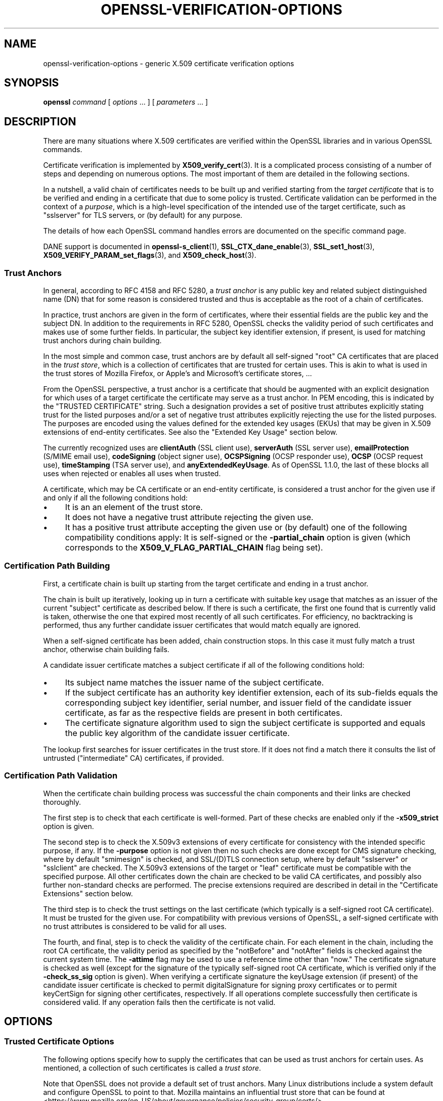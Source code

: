 .\" -*- mode: troff; coding: utf-8 -*-
.\" Automatically generated by Pod::Man 5.0102 (Pod::Simple 3.45)
.\"
.\" Standard preamble:
.\" ========================================================================
.de Sp \" Vertical space (when we can't use .PP)
.if t .sp .5v
.if n .sp
..
.de Vb \" Begin verbatim text
.ft CW
.nf
.ne \\$1
..
.de Ve \" End verbatim text
.ft R
.fi
..
.\" \*(C` and \*(C' are quotes in nroff, nothing in troff, for use with C<>.
.ie n \{\
.    ds C` ""
.    ds C' ""
'br\}
.el\{\
.    ds C`
.    ds C'
'br\}
.\"
.\" Escape single quotes in literal strings from groff's Unicode transform.
.ie \n(.g .ds Aq \(aq
.el       .ds Aq '
.\"
.\" If the F register is >0, we'll generate index entries on stderr for
.\" titles (.TH), headers (.SH), subsections (.SS), items (.Ip), and index
.\" entries marked with X<> in POD.  Of course, you'll have to process the
.\" output yourself in some meaningful fashion.
.\"
.\" Avoid warning from groff about undefined register 'F'.
.de IX
..
.nr rF 0
.if \n(.g .if rF .nr rF 1
.if (\n(rF:(\n(.g==0)) \{\
.    if \nF \{\
.        de IX
.        tm Index:\\$1\t\\n%\t"\\$2"
..
.        if !\nF==2 \{\
.            nr % 0
.            nr F 2
.        \}
.    \}
.\}
.rr rF
.\" ========================================================================
.\"
.IX Title "OPENSSL-VERIFICATION-OPTIONS 1ossl"
.TH OPENSSL-VERIFICATION-OPTIONS 1ossl 2025-09-16 3.5.3 OpenSSL
.\" For nroff, turn off justification.  Always turn off hyphenation; it makes
.\" way too many mistakes in technical documents.
.if n .ad l
.nh
.SH NAME
openssl\-verification\-options \- generic X.509 certificate verification options
.SH SYNOPSIS
.IX Header "SYNOPSIS"
\&\fBopenssl\fR
\&\fIcommand\fR
[ \fIoptions\fR ... ]
[ \fIparameters\fR ... ]
.SH DESCRIPTION
.IX Header "DESCRIPTION"
There are many situations where X.509 certificates are verified
within the OpenSSL libraries and in various OpenSSL commands.
.PP
Certificate verification is implemented by \fBX509_verify_cert\fR\|(3).
It is a complicated process consisting of a number of steps
and depending on numerous options.
The most important of them are detailed in the following sections.
.PP
In a nutshell, a valid chain of certificates needs to be built up and verified
starting from the \fItarget certificate\fR that is to be verified
and ending in a certificate that due to some policy is trusted.
Certificate validation can be performed in the context of a \fIpurpose\fR, which
is a high-level specification of the intended use of the target certificate,
such as \f(CW\*(C`sslserver\*(C'\fR for TLS servers, or (by default) for any purpose.
.PP
The details of how each OpenSSL command handles errors
are documented on the specific command page.
.PP
DANE support is documented in \fBopenssl\-s_client\fR\|(1),
\&\fBSSL_CTX_dane_enable\fR\|(3), \fBSSL_set1_host\fR\|(3),
\&\fBX509_VERIFY_PARAM_set_flags\fR\|(3), and \fBX509_check_host\fR\|(3).
.SS "Trust Anchors"
.IX Subsection "Trust Anchors"
In general, according to RFC 4158 and RFC 5280, a \fItrust anchor\fR is
any public key and related subject distinguished name (DN) that
for some reason is considered trusted
and thus is acceptable as the root of a chain of certificates.
.PP
In practice, trust anchors are given in the form of certificates,
where their essential fields are the public key and the subject DN.
In addition to the requirements in RFC 5280,
OpenSSL checks the validity period of such certificates
and makes use of some further fields.
In particular, the subject key identifier extension, if present,
is used for matching trust anchors during chain building.
.PP
In the most simple and common case, trust anchors are by default
all self-signed "root" CA certificates that are placed in the \fItrust store\fR,
which is a collection of certificates that are trusted for certain uses.
This is akin to what is used in the trust stores of Mozilla Firefox,
or Apple's and Microsoft's certificate stores, ...
.PP
From the OpenSSL perspective, a trust anchor is a certificate
that should be augmented with an explicit designation for which
uses of a target certificate the certificate may serve as a trust anchor.
In PEM encoding, this is indicated by the \f(CW\*(C`TRUSTED CERTIFICATE\*(C'\fR string.
Such a designation provides a set of positive trust attributes
explicitly stating trust for the listed purposes
and/or a set of negative trust attributes
explicitly rejecting the use for the listed purposes.
The purposes are encoded using the values defined for the extended key usages
(EKUs) that may be given in X.509 extensions of end-entity certificates.
See also the "Extended Key Usage" section below.
.PP
The currently recognized uses are
\&\fBclientAuth\fR (SSL client use), \fBserverAuth\fR (SSL server use),
\&\fBemailProtection\fR (S/MIME email use), \fBcodeSigning\fR (object signer use),
\&\fBOCSPSigning\fR (OCSP responder use), \fBOCSP\fR (OCSP request use),
\&\fBtimeStamping\fR (TSA server use), and \fBanyExtendedKeyUsage\fR.
As of OpenSSL 1.1.0, the last of these blocks all uses when rejected or
enables all uses when trusted.
.PP
A certificate, which may be CA certificate or an end-entity certificate,
is considered a trust anchor for the given use
if and only if all the following conditions hold:
.IP \(bu 4
It is an an element of the trust store.
.IP \(bu 4
It does not have a negative trust attribute rejecting the given use.
.IP \(bu 4
It has a positive trust attribute accepting the given use
or (by default) one of the following compatibility conditions apply:
It is self-signed or the \fB\-partial_chain\fR option is given
(which corresponds to the \fBX509_V_FLAG_PARTIAL_CHAIN\fR flag being set).
.SS "Certification Path Building"
.IX Subsection "Certification Path Building"
First, a certificate chain is built up starting from the target certificate
and ending in a trust anchor.
.PP
The chain is built up iteratively, looking up in turn
a certificate with suitable key usage that
matches as an issuer of the current "subject" certificate as described below.
If there is such a certificate, the first one found that is currently valid
is taken, otherwise the one that expired most recently of all such certificates.
For efficiency, no backtracking is performed, thus
any further candidate issuer certificates that would match equally are ignored.
.PP
When a self-signed certificate has been added, chain construction stops.
In this case it must fully match a trust anchor, otherwise chain building fails.
.PP
A candidate issuer certificate matches a subject certificate
if all of the following conditions hold:
.IP \(bu 4
Its subject name matches the issuer name of the subject certificate.
.IP \(bu 4
If the subject certificate has an authority key identifier extension,
each of its sub-fields equals the corresponding subject key identifier, serial
number, and issuer field of the candidate issuer certificate,
as far as the respective fields are present in both certificates.
.IP \(bu 4
The certificate signature algorithm used to sign the subject certificate
is supported and
equals the public key algorithm of the candidate issuer certificate.
.PP
The lookup first searches for issuer certificates in the trust store.
If it does not find a match there it consults
the list of untrusted ("intermediate" CA) certificates, if provided.
.SS "Certification Path Validation"
.IX Subsection "Certification Path Validation"
When the certificate chain building process was successful
the chain components and their links are checked thoroughly.
.PP
The first step is to check that each certificate is well-formed.
Part of these checks are enabled only if the \fB\-x509_strict\fR option is given.
.PP
The second step is to check the X.509v3 extensions of every certificate
for consistency with the intended specific purpose, if any.
If the \fB\-purpose\fR option is not given then no such checks are done except for
CMS signature checking, where by default \f(CW\*(C`smimesign\*(C'\fR is checked, and SSL/(D)TLS
connection setup, where by default \f(CW\*(C`sslserver\*(C'\fR or \f(CW\*(C`sslclient\*(C'\fR are checked.
The X.509v3 extensions of the target or "leaf" certificate
must be compatible with the specified purpose.
All other certificates down the chain are checked to be valid CA certificates,
and possibly also further non-standard checks are performed.
The precise extensions required are described in detail
in the "Certificate Extensions" section below.
.PP
The third step is to check the trust settings on the last certificate
(which typically is a self-signed root CA certificate).
It must be trusted for the given use.
For compatibility with previous versions of OpenSSL, a self-signed certificate
with no trust attributes is considered to be valid for all uses.
.PP
The fourth, and final, step is to check the validity of the certificate chain.
For each element in the chain, including the root CA certificate,
the validity period as specified by the \f(CW\*(C`notBefore\*(C'\fR and \f(CW\*(C`notAfter\*(C'\fR fields
is checked against the current system time.
The \fB\-attime\fR flag may be used to use a reference time other than "now."
The certificate signature is checked as well
(except for the signature of the typically self-signed root CA certificate,
which is verified only if the \fB\-check_ss_sig\fR option is given).
When verifying a certificate signature
the keyUsage extension (if present) of the candidate issuer certificate
is checked to permit digitalSignature for signing proxy certificates
or to permit keyCertSign for signing other certificates, respectively.
If all operations complete successfully then certificate is considered
valid. If any operation fails then the certificate is not valid.
.SH OPTIONS
.IX Header "OPTIONS"
.SS "Trusted Certificate Options"
.IX Subsection "Trusted Certificate Options"
The following options specify how to supply the certificates
that can be used as trust anchors for certain uses.
As mentioned, a collection of such certificates is called a \fItrust store\fR.
.PP
Note that OpenSSL does not provide a default set of trust anchors.  Many
Linux distributions include a system default and configure OpenSSL to point
to that.  Mozilla maintains an influential trust store that can be found at
<https://www.mozilla.org/en\-US/about/governance/policies/security\-group/certs/>.
.PP
The certificates to add to the trust store
can be specified using following options.
.IP "\fB\-CAfile\fR \fIfile\fR" 4
.IX Item "-CAfile file"
Load the specified file which contains a trusted certificate in DER format
or potentially several of them in case the input is in PEM format.
PEM-encoded certificates may also have trust attributes set.
.IP \fB\-no\-CAfile\fR 4
.IX Item "-no-CAfile"
Do not load the default file of trusted certificates.
.IP "\fB\-CApath\fR \fIdir\fR" 4
.IX Item "-CApath dir"
Use the specified directory as a collection of trusted certificates,
i.e., a trust store.
Files should be named with the hash value of the X.509 SubjectName of each
certificate. This is so that the library can extract the IssuerName,
hash it, and directly lookup the file to get the issuer certificate.
See \fBopenssl\-rehash\fR\|(1) for information on creating this type of directory.
.IP \fB\-no\-CApath\fR 4
.IX Item "-no-CApath"
Do not use the default directory of trusted certificates.
.IP "\fB\-CAstore\fR \fIuri\fR" 4
.IX Item "-CAstore uri"
Use \fIuri\fR as a store of CA certificates.
The URI may indicate a single certificate, as well as a collection of them.
With URIs in the \f(CW\*(C`file:\*(C'\fR scheme, this acts as \fB\-CAfile\fR or
\&\fB\-CApath\fR, depending on if the URI indicates a single file or
directory.
See \fBossl_store\-file\fR\|(7) for more information on the \f(CW\*(C`file:\*(C'\fR scheme.
.Sp
These certificates are also used when building the server certificate
chain (for example with \fBopenssl\-s_server\fR\|(1)) or client certificate
chain (for example with \fBopenssl\-s_time\fR\|(1)).
.IP \fB\-no\-CAstore\fR 4
.IX Item "-no-CAstore"
Do not use the default store of trusted CA certificates.
.SS "Verification Options"
.IX Subsection "Verification Options"
The certificate verification can be fine-tuned with the following flags.
.IP \fB\-verbose\fR 4
.IX Item "-verbose"
Print extra information about the operations being performed.
.IP "\fB\-attime\fR \fItimestamp\fR" 4
.IX Item "-attime timestamp"
Perform validation checks using time specified by \fItimestamp\fR and not
current system time. \fItimestamp\fR is the number of seconds since
January 1, 1970 (i.e., the Unix Epoch).
.IP \fB\-no_check_time\fR 4
.IX Item "-no_check_time"
This option suppresses checking the validity period of certificates and CRLs
against the current time. If option \fB\-attime\fR is used to specify
a verification time, the check is not suppressed.
.IP \fB\-x509_strict\fR 4
.IX Item "-x509_strict"
This disables non-compliant workarounds for broken certificates.
Thus errors are thrown on certificates not compliant with RFC 5280.
.Sp
When this option is set,
among others, the following certificate well-formedness conditions are checked:
.RS 4
.IP \(bu 4
The basicConstraints of CA certificates must be marked critical.
.IP \(bu 4
CA certificates must explicitly include the keyUsage extension.
.IP \(bu 4
If a pathlenConstraint is given the key usage keyCertSign must be allowed.
.IP \(bu 4
The pathlenConstraint must not be given for non-CA certificates.
.IP \(bu 4
The issuer name of any certificate must not be empty.
.IP \(bu 4
The subject name of CA certs, certs with keyUsage crlSign, and certs
without subjectAlternativeName must not be empty.
.IP \(bu 4
If a subjectAlternativeName extension is given it must not be empty.
.IP \(bu 4
The signatureAlgorithm field and the cert signature must be consistent.
.IP \(bu 4
Any given authorityKeyIdentifier and any given subjectKeyIdentifier
must not be marked critical.
.IP \(bu 4
The authorityKeyIdentifier must be given for X.509v3 certs unless they
are self-signed.
.IP \(bu 4
The subjectKeyIdentifier must be given for all X.509v3 CA certs.
.RE
.RS 4
.RE
.IP \fB\-ignore_critical\fR 4
.IX Item "-ignore_critical"
Normally if an unhandled critical extension is present that is not
supported by OpenSSL the certificate is rejected (as required by RFC5280).
If this option is set critical extensions are ignored.
.IP \fB\-issuer_checks\fR 4
.IX Item "-issuer_checks"
Ignored.
.IP \fB\-crl_check\fR 4
.IX Item "-crl_check"
Checks end entity certificate validity by attempting to look up a valid CRL.
If a valid CRL cannot be found an error occurs.
.IP \fB\-crl_check_all\fR 4
.IX Item "-crl_check_all"
Checks the validity of \fBall\fR certificates in the chain by attempting
to look up valid CRLs.
.IP \fB\-use_deltas\fR 4
.IX Item "-use_deltas"
Enable support for delta CRLs.
.IP \fB\-extended_crl\fR 4
.IX Item "-extended_crl"
Enable extended CRL features such as indirect CRLs and alternate CRL
signing keys.
.IP "\fB\-suiteB_128_only\fR, \fB\-suiteB_128\fR, \fB\-suiteB_192\fR" 4
.IX Item "-suiteB_128_only, -suiteB_128, -suiteB_192"
Enable the Suite B mode operation at 128 bit Level of Security, 128 bit or
192 bit, or only 192 bit Level of Security respectively.
See RFC6460 for details. In particular the supported signature algorithms are
reduced to support only ECDSA and SHA256 or SHA384 and only the elliptic curves
P\-256 and P\-384.
.IP "\fB\-auth_level\fR \fIlevel\fR" 4
.IX Item "-auth_level level"
Set the certificate chain authentication security level to \fIlevel\fR.
The authentication security level determines the acceptable signature and
public key strength when verifying certificate chains.  For a certificate
chain to validate, the public keys of all the certificates must meet the
specified security \fIlevel\fR.  The signature algorithm security level is
enforced for all the certificates in the chain except for the chain's
\&\fItrust anchor\fR, which is either directly trusted or validated by means
other than its signature.  See \fBSSL_CTX_set_security_level\fR\|(3) for the
definitions of the available levels.  The default security level is \-1,
or "not set".  At security level 0 or lower all algorithms are acceptable.
Security level 1 requires at least 80\-bit\-equivalent security and is broadly
interoperable, though it will, for example, reject MD5 signatures or RSA
keys shorter than 1024 bits.
.IP \fB\-partial_chain\fR 4
.IX Item "-partial_chain"
Allow verification to succeed if an incomplete chain can be built.
That is, a chain ending in a certificate that normally would not be trusted
(because it has no matching positive trust attributes and is not self-signed)
but is an element of the trust store.
This certificate may be self-issued or belong to an intermediate CA.
.IP \fB\-check_ss_sig\fR 4
.IX Item "-check_ss_sig"
Verify the signature of
the last certificate in a chain if the certificate is supposedly self-signed.
This is prohibited and will result in an error if it is a non-conforming CA
certificate with key usage restrictions not including the keyCertSign bit.
This verification is disabled by default because it doesn't add any security.
.IP \fB\-allow_proxy_certs\fR 4
.IX Item "-allow_proxy_certs"
Allow the verification of proxy certificates.
.IP \fB\-trusted_first\fR 4
.IX Item "-trusted_first"
As of OpenSSL 1.1.0 this option is on by default and cannot be disabled.
.Sp
When constructing the certificate chain, the trusted certificates specified
via \fB\-CAfile\fR, \fB\-CApath\fR, \fB\-CAstore\fR or \fB\-trusted\fR are always used
before any certificates specified via \fB\-untrusted\fR.
.IP \fB\-no_alt_chains\fR 4
.IX Item "-no_alt_chains"
As of OpenSSL 1.1.0, since \fB\-trusted_first\fR always on, this option has no
effect.
.IP "\fB\-trusted\fR \fIfile\fR" 4
.IX Item "-trusted file"
Parse \fIfile\fR as a set of one or more certificates.
Each of them qualifies as trusted if has a suitable positive trust attribute
or it is self-signed or the \fB\-partial_chain\fR option is specified.
This option implies the \fB\-no\-CAfile\fR, \fB\-no\-CApath\fR, and \fB\-no\-CAstore\fR options
and it cannot be used with the \fB\-CAfile\fR, \fB\-CApath\fR or \fB\-CAstore\fR options, so
only certificates specified using the \fB\-trusted\fR option are trust anchors.
This option may be used multiple times.
.IP "\fB\-untrusted\fR \fIfile\fR" 4
.IX Item "-untrusted file"
Parse \fIfile\fR as a set of one or more certificates.
All certificates (typically of intermediate CAs) are considered untrusted
and may be used to
construct a certificate chain from the target certificate to a trust anchor.
This option may be used multiple times.
.IP "\fB\-policy\fR \fIarg\fR" 4
.IX Item "-policy arg"
Enable policy processing and add \fIarg\fR to the user-initial-policy-set (see
RFC5280). The policy \fIarg\fR can be an object name or an OID in numeric form.
This argument can appear more than once.
.IP \fB\-explicit_policy\fR 4
.IX Item "-explicit_policy"
Set policy variable require-explicit-policy (see RFC5280).
.IP \fB\-policy_check\fR 4
.IX Item "-policy_check"
Enables certificate policy processing.
.IP \fB\-policy_print\fR 4
.IX Item "-policy_print"
Print out diagnostics related to policy processing.
.IP \fB\-inhibit_any\fR 4
.IX Item "-inhibit_any"
Set policy variable inhibit-any-policy (see RFC5280).
.IP \fB\-inhibit_map\fR 4
.IX Item "-inhibit_map"
Set policy variable inhibit-policy-mapping (see RFC5280).
.IP "\fB\-purpose\fR \fIpurpose\fR" 4
.IX Item "-purpose purpose"
A high-level specification of the intended use of the target certificate.
Currently predefined purposes are \f(CW\*(C`sslclient\*(C'\fR, \f(CW\*(C`sslserver\*(C'\fR, \f(CW\*(C`nssslserver\*(C'\fR,
\&\f(CW\*(C`smimesign\*(C'\fR, \f(CW\*(C`smimeencrypt\*(C'\fR, \f(CW\*(C`crlsign\*(C'\fR, \f(CW\*(C`ocsphelper\*(C'\fR, \f(CW\*(C`timestampsign\*(C'\fR,
\&\f(CW\*(C`codesign\*(C'\fR and \f(CW\*(C`any\*(C'\fR.
If peer certificate verification is enabled, by default the TLS implementation
and thus the commands \fBopenssl\-s_client\fR\|(1) and \fBopenssl\-s_server\fR\|(1)
check for consistency with
TLS server (\f(CW\*(C`sslserver\*(C'\fR) or TLS client use (\f(CW\*(C`sslclient\*(C'\fR), respectively.
By default, CMS signature validation, which can be done via \fBopenssl\-cms\fR\|(1),
checks for consistency with S/MIME signing use (\f(CW\*(C`smimesign\*(C'\fR).
.Sp
While IETF RFC 5280 says that \fBid-kp-serverAuth\fR and \fBid-kp-clientAuth\fR
are only for WWW use, in practice they are used for all kinds of TLS clients
and servers, and this is what OpenSSL assumes as well.
.IP "\fB\-verify_depth\fR \fInum\fR" 4
.IX Item "-verify_depth num"
Limit the certificate chain to \fInum\fR intermediate CA certificates.
A maximal depth chain can have up to \fInum\fR+2 certificates, since neither the
end-entity certificate nor the trust-anchor certificate count against the
\&\fB\-verify_depth\fR limit.
.IP "\fB\-verify_email\fR \fIemail\fR" 4
.IX Item "-verify_email email"
Verify if \fIemail\fR matches the email address in Subject Alternative Name or
the email in the subject Distinguished Name.
.IP "\fB\-verify_hostname\fR \fIhostname\fR" 4
.IX Item "-verify_hostname hostname"
Verify if \fIhostname\fR matches DNS name in Subject Alternative Name or
Common Name in the subject certificate.
.IP "\fB\-verify_ip\fR \fIip\fR" 4
.IX Item "-verify_ip ip"
Verify if \fIip\fR matches the IP address in Subject Alternative Name of
the subject certificate.
.IP "\fB\-verify_name\fR \fIname\fR" 4
.IX Item "-verify_name name"
Use a set of verification parameters, also known as verification method,
identified by \fIname\fR. The currently predefined methods are named \f(CW\*(C`ssl_client\*(C'\fR,
\&\f(CW\*(C`ssl_server\*(C'\fR, \f(CW\*(C`smime_sign\*(C'\fR with alias \f(CW\*(C`pkcs7\*(C'\fR, \f(CW\*(C`code_sign\*(C'\fR, and \f(CW\*(C`default\*(C'\fR.
These mimic the combinations of purpose and trust settings used in SSL/(D)TLS,
CMS/PKCS7 (including S/MIME), and code signing.
.Sp
The verification parameters include the trust model, various flags that can
partly be set also via other command-line options, and the verification purpose,
which in turn implies certificate key usage and extended key usage requirements.
.Sp
The trust model determines which auxiliary trust or reject OIDs are applicable
to verifying the given certificate chain.
They can be given using the \fB\-addtrust\fR and \fB\-addreject\fR options
for \fBopenssl\-x509\fR\|(1).
.SS "Extended Verification Options"
.IX Subsection "Extended Verification Options"
Sometimes there may be more than one certificate chain leading to an
end-entity certificate.
This usually happens when a root or intermediate CA signs a certificate
for another a CA in other organization.
Another reason is when a CA might have intermediates that use two different
signature formats, such as a SHA\-1 and a SHA\-256 digest.
.PP
The following options can be used to provide data that will allow the
OpenSSL command to generate an alternative chain.
.IP "\fB\-xkey\fR \fIinfile\fR, \fB\-xcert\fR \fIinfile\fR, \fB\-xchain\fR" 4
.IX Item "-xkey infile, -xcert infile, -xchain"
Specify an extra certificate, private key and certificate chain. These behave
in the same manner as the \fB\-cert\fR, \fB\-key\fR and \fB\-cert_chain\fR options.  When
specified, the callback returning the first valid chain will be in use by the
client.
.IP \fB\-xchain_build\fR 4
.IX Item "-xchain_build"
Specify whether the application should build the certificate chain to be
provided to the server for the extra certificates via the \fB\-xkey\fR,
\&\fB\-xcert\fR, and \fB\-xchain\fR options.
.IP "\fB\-xcertform\fR \fBDER\fR|\fBPEM\fR|\fBP12\fR" 4
.IX Item "-xcertform DER|PEM|P12"
The input format for the extra certificate.
This option has no effect and is retained for backward compatibility only.
.IP "\fB\-xkeyform\fR \fBDER\fR|\fBPEM\fR|\fBP12\fR" 4
.IX Item "-xkeyform DER|PEM|P12"
The input format for the extra key.
This option has no effect and is retained for backward compatibility only.
.SS "Certificate Extensions"
.IX Subsection "Certificate Extensions"
Options like \fB\-purpose\fR and \fB\-verify_name\fR trigger the processing of specific
certificate extensions, which determine what certificates can be used for.
.PP
\fIBasic Constraints\fR
.IX Subsection "Basic Constraints"
.PP
The basicConstraints extension CA flag is used to determine whether the
certificate can be used as a CA. If the CA flag is true then it is a CA,
if the CA flag is false then it is not a CA. \fBAll\fR CAs should have the
CA flag set to true.
.PP
If the basicConstraints extension is absent,
which includes the case that it is an X.509v1 certificate,
then the certificate is considered to be a "possible CA" and
other extensions are checked according to the intended use of the certificate.
The treatment of certificates without basicConstraints as a CA
is presently supported, but this could change in the future.
.PP
\fIKey Usage\fR
.IX Subsection "Key Usage"
.PP
If the keyUsage extension is present then additional restraints are
made on the uses of the certificate. A CA certificate \fBmust\fR have the
keyCertSign bit set if the keyUsage extension is present.
.PP
\fIExtended Key Usage\fR
.IX Subsection "Extended Key Usage"
.PP
The extKeyUsage (EKU) extension places additional restrictions on
certificate use. If this extension is present (whether critical or not)
in an end-entity certficiate, the key is allowed only for the uses specified,
while the special EKU \fBanyExtendedKeyUsage\fR allows for all uses.
.PP
Note that according to RFC 5280 section 4.2.1.12,
the Extended Key Usage extension will appear only in end-entity certificates,
and consequently the standard certification path validation described
in its section 6 does not include EKU checks for CA certificates.
The CA/Browser Forum requires for TLS server, S/MIME, and code signing use
the presence of respective EKUs in subordinate CA certificates (while excluding
them for root CA certificates), while taking over from RFC 5280
the certificate validity concept and certificate path validation.
.PP
For historic reasons, OpenSSL has its own way of interpreting and checking
EKU extensions on CA certificates, which may change in the future.
It does not require the presence of EKU extensions in CA certificates,
but in case the verification purpose is
\&\f(CW\*(C`sslclient\*(C'\fR, \f(CW\*(C`nssslserver\*(C'\fR, \f(CW\*(C`sslserver\*(C'\fR, \f(CW\*(C`smimesign\*(C'\fR, or \f(CW\*(C`smimeencrypt\*(C'\fR,
it checks that any present EKU extension (that does not contain
\&\fBanyExtendedKeyUsage\fR) contains the respective EKU as detailed below.
Moreover, it does these checks even for trust anchor certificates.
.PP
\fIChecks Implied by Specific Predefined Policies\fR
.IX Subsection "Checks Implied by Specific Predefined Policies"
.PP
A specific description of each check is given below. The comments about
basicConstraints and keyUsage and X.509v1 certificates above apply to \fBall\fR
CA certificates.
.ie n .IP "\fB(D)TLS Client\fR (""sslclient"")" 4
.el .IP "\fB(D)TLS Client\fR (\f(CWsslclient\fR)" 4
.IX Item "(D)TLS Client (sslclient)"
Any given extended key usage extension must allow for \f(CW\*(C`clientAuth\*(C'\fR
("TLS WWW client authentication").
.Sp
For target certificates,
the key usage must allow for \f(CW\*(C`digitalSignature\*(C'\fR and/or \f(CW\*(C`keyAgreement\*(C'\fR.
The Netscape certificate type must be absent or have the SSL client bit set.
.Sp
For all other certificates the normal CA checks apply. In addition,
the Netscape certificate type must be absent or have the SSL CA bit set.
This is used as a workaround if the basicConstraints extension is absent.
.ie n .IP "\fB(D)TLS Server\fR (""sslserver"")" 4
.el .IP "\fB(D)TLS Server\fR (\f(CWsslserver\fR)" 4
.IX Item "(D)TLS Server (sslserver)"
Any given extended key usage extension must allow for \f(CW\*(C`serverAuth\*(C'\fR
("TLS WWW server authentication") and/or include one of the SGC OIDs.
.Sp
For target certificates, the key usage must
allow for \f(CW\*(C`digitalSignature\*(C'\fR, \f(CW\*(C`keyEncipherment\*(C'\fR, and/or \f(CW\*(C`keyAgreement\*(C'\fR.
The Netscape certificate type must be absent or have the SSL server bit set.
.Sp
For all other certificates the normal CA checks apply. In addition,
the Netscape certificate type must be absent or have the SSL CA bit set.
This is used as a workaround if the basicConstraints extension is absent.
.ie n .IP "\fBNetscape SSL Server\fR (""nssslserver"")" 4
.el .IP "\fBNetscape SSL Server\fR (\f(CWnssslserver\fR)" 4
.IX Item "Netscape SSL Server (nssslserver)"
In addition to what has been described for \fBsslserver\fR, for a Netscape
SSL client to connect to an SSL server, its EE certficate must have the
\&\fBkeyEncipherment\fR bit set if the keyUsage extension is present. This isn't
always valid because some cipher suites use the key for digital signing.
Otherwise it is the same as a normal SSL server.
.IP "\fBCommon S/MIME Checks\fR" 4
.IX Item "Common S/MIME Checks"
Any given extended key usage extension must allow for \f(CW\*(C`emailProtection\*(C'\fR.
.Sp
For target certificates,
the Netscape certificate type must be absent or should have the S/MIME bit set.
If the S/MIME bit is not set in the Netscape certificate type
then the SSL client bit is tolerated as an alternative but a warning is shown.
This is because some Verisign certificates don't set the S/MIME bit.
.Sp
For all other certificates the normal CA checks apply. In addition,
the Netscape certificate type must be absent or have the S/MIME CA bit set.
This is used as a workaround if the basicConstraints extension is absent.
.ie n .IP "\fBS/MIME Signing\fR (""smimesign"")" 4
.el .IP "\fBS/MIME Signing\fR (\f(CWsmimesign\fR)" 4
.IX Item "S/MIME Signing (smimesign)"
In addition to the common S/MIME checks, for target certficiates
the key usage must allow for \f(CW\*(C`digitalSignature\*(C'\fR and/or \fBnonRepudiation\fR.
.ie n .IP "\fBS/MIME Encryption\fR (""smimeencrypt"")" 4
.el .IP "\fBS/MIME Encryption\fR (\f(CWsmimeencrypt\fR)" 4
.IX Item "S/MIME Encryption (smimeencrypt)"
In addition to the common S/MIME checks, for target certficiates
the key usage must allow for \f(CW\*(C`keyEncipherment\*(C'\fR.
.ie n .IP "\fBCRL Signing\fR (""crlsign"")" 4
.el .IP "\fBCRL Signing\fR (\f(CWcrlsign\fR)" 4
.IX Item "CRL Signing (crlsign)"
For target certificates, the key usage must allow for \f(CW\*(C`cRLSign\*(C'\fR.
.Sp
For all other certifcates the normal CA checks apply.
Except in this case the basicConstraints extension must be present.
.ie n .IP "\fBOCSP Helper\fR (""ocsphelper"")" 4
.el .IP "\fBOCSP Helper\fR (\f(CWocsphelper\fR)" 4
.IX Item "OCSP Helper (ocsphelper)"
For target certificates, no checks are performed at this stage,
but special checks apply; see \fBOCSP_basic_verify\fR\|(3).
.Sp
For all other certifcates the normal CA checks apply.
.ie n .IP "\fBTimestamp Signing\fR (""timestampsign"")" 4
.el .IP "\fBTimestamp Signing\fR (\f(CWtimestampsign\fR)" 4
.IX Item "Timestamp Signing (timestampsign)"
For target certificates, if the key usage extension is present, it must include
\&\f(CW\*(C`digitalSignature\*(C'\fR and/or \f(CW\*(C`nonRepudiation\*(C'\fR and must not include other bits.
The EKU extension must be present and contain \f(CW\*(C`timeStamping\*(C'\fR only.
Moreover, it must be marked as critical.
.Sp
For all other certifcates the normal CA checks apply.
.ie n .IP "\fBCode Signing\fR (""codesign"")" 4
.el .IP "\fBCode Signing\fR (\f(CWcodesign\fR)" 4
.IX Item "Code Signing (codesign)"
For target certificates,
the key usage extension must be present and marked critical and
include <digitalSignature>, but must not include \f(CW\*(C`keyCertSign\*(C'\fR nor \f(CW\*(C`cRLSign\*(C'\fR.
The EKU extension must be present and contain \f(CW\*(C`codeSign\*(C'\fR,
but must not include \f(CW\*(C`anyExtendedKeyUsage\*(C'\fR nor \f(CW\*(C`serverAuth\*(C'\fR.
.Sp
For all other certifcates the normal CA checks apply.
.SH BUGS
.IX Header "BUGS"
The issuer checks still suffer from limitations in the underlying X509_LOOKUP
API.  One consequence of this is that trusted certificates with matching
subject name must appear in a file (as specified by the \fB\-CAfile\fR option),
a directory (as specified by \fB\-CApath\fR),
or a store (as specified by \fB\-CAstore\fR).
If there are multiple such matches, possibly in multiple locations,
only the first one (in the mentioned order of locations) is recognised.
.SH "SEE ALSO"
.IX Header "SEE ALSO"
\&\fBX509_verify_cert\fR\|(3),
\&\fBOCSP_basic_verify\fR\|(3),
\&\fBopenssl\-verify\fR\|(1),
\&\fBopenssl\-ocsp\fR\|(1),
\&\fBopenssl\-ts\fR\|(1),
\&\fBopenssl\-s_client\fR\|(1),
\&\fBopenssl\-s_server\fR\|(1),
\&\fBopenssl\-smime\fR\|(1),
\&\fBopenssl\-cmp\fR\|(1),
\&\fBopenssl\-cms\fR\|(1)
.SH HISTORY
.IX Header "HISTORY"
The checks enabled by \fB\-x509_strict\fR have been extended in OpenSSL 3.0.
.SH COPYRIGHT
.IX Header "COPYRIGHT"
Copyright 2000\-2024 The OpenSSL Project Authors. All Rights Reserved.
.PP
Licensed under the Apache License 2.0 (the "License").  You may not use
this file except in compliance with the License.  You can obtain a copy
in the file LICENSE in the source distribution or at
<https://www.openssl.org/source/license.html>.
